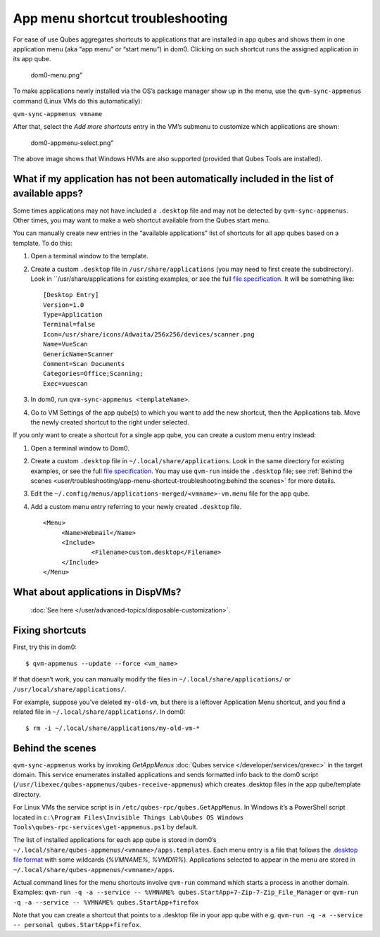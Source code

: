 =================================
App menu shortcut troubleshooting
=================================

For ease of use Qubes aggregates shortcuts to applications that are
installed in app qubes and shows them in one application menu (aka “app
menu” or “start menu”) in dom0. Clicking on such shortcut runs the
assigned application in its app qube.

.. figure:: /attachment/doc/r4.0-dom0-menu.png
   :alt: dom0-menu.png”

   dom0-menu.png”

To make applications newly installed via the OS’s package manager show
up in the menu, use the ``qvm-sync-appmenus`` command (Linux VMs do this
automatically):

``qvm-sync-appmenus vmname``

After that, select the *Add more shortcuts* entry in the VM’s submenu to
customize which applications are shown:

.. figure:: /attachment/doc/r4.0-dom0-appmenu-select.png
   :alt: dom0-appmenu-select.png”

   dom0-appmenu-select.png”

The above image shows that Windows HVMs are also supported (provided
that Qubes Tools are installed).

What if my application has not been automatically included in the list of available apps?
=========================================================================================

Some times applications may not have included a ``.desktop`` file and
may not be detected by ``qvm-sync-appmenus``. Other times, you may want
to make a web shortcut available from the Qubes start menu.

You can manually create new entries in the “available applications” list
of shortcuts for all app qubes based on a template. To do this:

1. Open a terminal window to the template.

2. Create a custom ``.desktop`` file in ``/usr/share/applications`` (you
   may need to first create the subdirectory). Look in
   ``/usr/share/applications for existing examples, or see the full    `file    specification <https://specifications.freedesktop.org/desktop-entry-spec/desktop-entry-spec-latest.html>`__.
   It will be something like:

   ::

      [Desktop Entry]
      Version=1.0
      Type=Application
      Terminal=false
      Icon=/usr/share/icons/Adwaita/256x256/devices/scanner.png
      Name=VueScan
      GenericName=Scanner
      Comment=Scan Documents
      Categories=Office;Scanning;
      Exec=vuescan

3. In dom0, run ``qvm-sync-appmenus <templateName>``.

4. Go to VM Settings of the app qube(s) to which you want to add the new
   shortcut, then the Applications tab. Move the newly created shortcut
   to the right under selected.

If you only want to create a shortcut for a single app qube, you can
create a custom menu entry instead:

1. Open a terminal window to Dom0.

2. Create a custom ``.desktop`` file in ``~/.local/share/applications``.    Look in the same directory for existing examples, or see the full    `file    specification <https://specifications.freedesktop.org/desktop-entry-spec/desktop-entry-spec-latest.html>`__.
   You may use ``qvm-run`` inside the ``.desktop`` file; see :ref:`Behind the    scenes <user/troubleshooting/app-menu-shortcut-troubleshooting:behind the scenes>`
   for more details.

3. Edit the ``~/.config/menus/applications-merged/<vmname>-vm.menu``
   file for the app qube.

4. Add a custom menu entry referring to your newly created ``.desktop``
   file.

   ::

      <Menu>
           <Name>Webmail</Name>
           <Include>
                   <Filename>custom.desktop</Filename>
           </Include>
      </Menu>

What about applications in DispVMs?
===================================
 :doc:`See here </user/advanced-topics/disposable-customization>`.

Fixing shortcuts
================

First, try this in dom0:

::

   $ qvm-appmenus --update --force <vm_name>

If that doesn’t work, you can manually modify the files in
``~/.local/share/applications/`` or ``/usr/local/share/applications/``.

For example, suppose you’ve deleted ``my-old-vm``, but there is a
leftover Application Menu shortcut, and you find a related file in
``~/.local/share/applications/``. In dom0:

::

   $ rm -i ~/.local/share/applications/my-old-vm-*

Behind the scenes
=================

``qvm-sync-appmenus`` works by invoking *GetAppMenus* :doc:`Qubes service </developer/services/qrexec>` in the target domain. This service enumerates
installed applications and sends formatted info back to the dom0 script
(``/usr/libexec/qubes-appmenus/qubes-receive-appmenus``) which creates
.desktop files in the app qube/template directory.

For Linux VMs the service script is in
``/etc/qubes-rpc/qubes.GetAppMenus``. In Windows it’s a PowerShell
script located in
``c:\Program Files\Invisible Things Lab\Qubes OS Windows Tools\qubes-rpc-services\get-appmenus.ps1``
by default.

The list of installed applications for each app qube is stored in dom0’s
``~/.local/share/qubes-appmenus/<vmname>/apps.templates``. Each menu entry is a file that follows the `.desktop file format <https://standards.freedesktop.org/desktop-entry-spec/desktop-entry-spec-latest.html>`__
with some wildcards (*%VMNAME%*, *%VMDIR%*). Applications selected to
appear in the menu are stored in
``~/.local/share/qubes-appmenus/<vmname>/apps``.

Actual command lines for the menu shortcuts involve ``qvm-run`` command
which starts a process in another domain. Examples:
``qvm-run -q -a --service -- %VMNAME% qubes.StartApp+7-Zip-7-Zip_File_Manager``
or ``qvm-run -q -a --service -- %VMNAME% qubes.StartApp+firefox``

Note that you can create a shortcut that points to a .desktop file in
your app qube with
e.g. ``qvm-run -q -a --service -- personal qubes.StartApp+firefox``.
